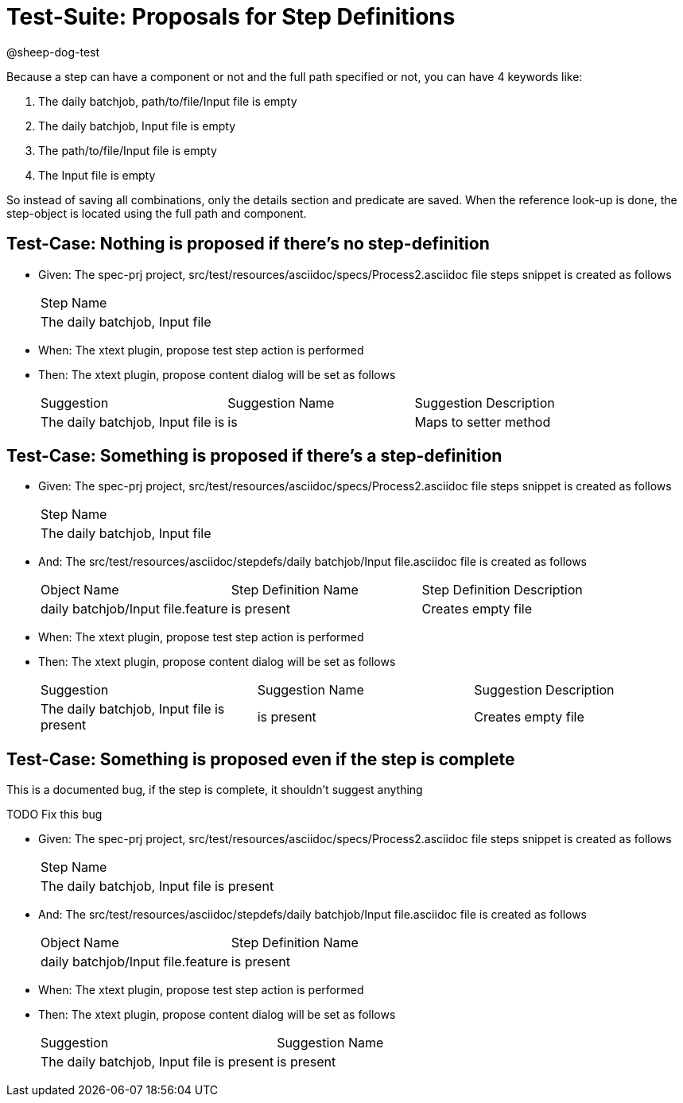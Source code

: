 = Test-Suite: Proposals for Step Definitions

@sheep-dog-test

Because a step can have a component or not and the full path specified or not, you can have 4 keywords like:

1. The daily batchjob, path/to/file/Input file is empty
2. The daily batchjob, Input file is empty
3. The path/to/file/Input file is empty
4. The Input file is empty

So instead of saving all combinations, only the details section and predicate are saved.
When the reference look-up is done, the step-object is located using the full path and component.

== Test-Case: Nothing is proposed if there's no step-definition

* Given: The spec-prj project, src/test/resources/asciidoc/specs/Process2.asciidoc file steps snippet is created as follows
+
|===
| Step Name                     
| The daily batchjob, Input file
|===

* When: The xtext plugin, propose test step action is performed

* Then: The xtext plugin, propose content dialog will be set as follows
+
|===
| Suggestion                        | Suggestion Name | Suggestion Description
| The daily batchjob, Input file is | is              | Maps to setter method 
|===

== Test-Case: Something is proposed if there's a step-definition

* Given: The spec-prj project, src/test/resources/asciidoc/specs/Process2.asciidoc file steps snippet is created as follows
+
|===
| Step Name                     
| The daily batchjob, Input file
|===

* And: The src/test/resources/asciidoc/stepdefs/daily batchjob/Input file.asciidoc file is created as follows
+
|===
| Object Name                       | Step Definition Name | Step Definition Description
| daily batchjob/Input file.feature | is present           | Creates empty file         
|===

* When: The xtext plugin, propose test step action is performed

* Then: The xtext plugin, propose content dialog will be set as follows
+
|===
| Suggestion                                | Suggestion Name | Suggestion Description
| The daily batchjob, Input file is present | is present      | Creates empty file    
|===

== Test-Case: Something is proposed even if the step is complete

This is a documented bug, if the step is complete, it shouldn't suggest anything

TODO Fix this bug

* Given: The spec-prj project, src/test/resources/asciidoc/specs/Process2.asciidoc file steps snippet is created as follows
+
|===
| Step Name                                
| The daily batchjob, Input file is present
|===

* And: The src/test/resources/asciidoc/stepdefs/daily batchjob/Input file.asciidoc file is created as follows
+
|===
| Object Name                       | Step Definition Name
| daily batchjob/Input file.feature | is present          
|===

* When: The xtext plugin, propose test step action is performed

* Then: The xtext plugin, propose content dialog will be set as follows
+
|===
| Suggestion                                | Suggestion Name
| The daily batchjob, Input file is present | is present     
|===

